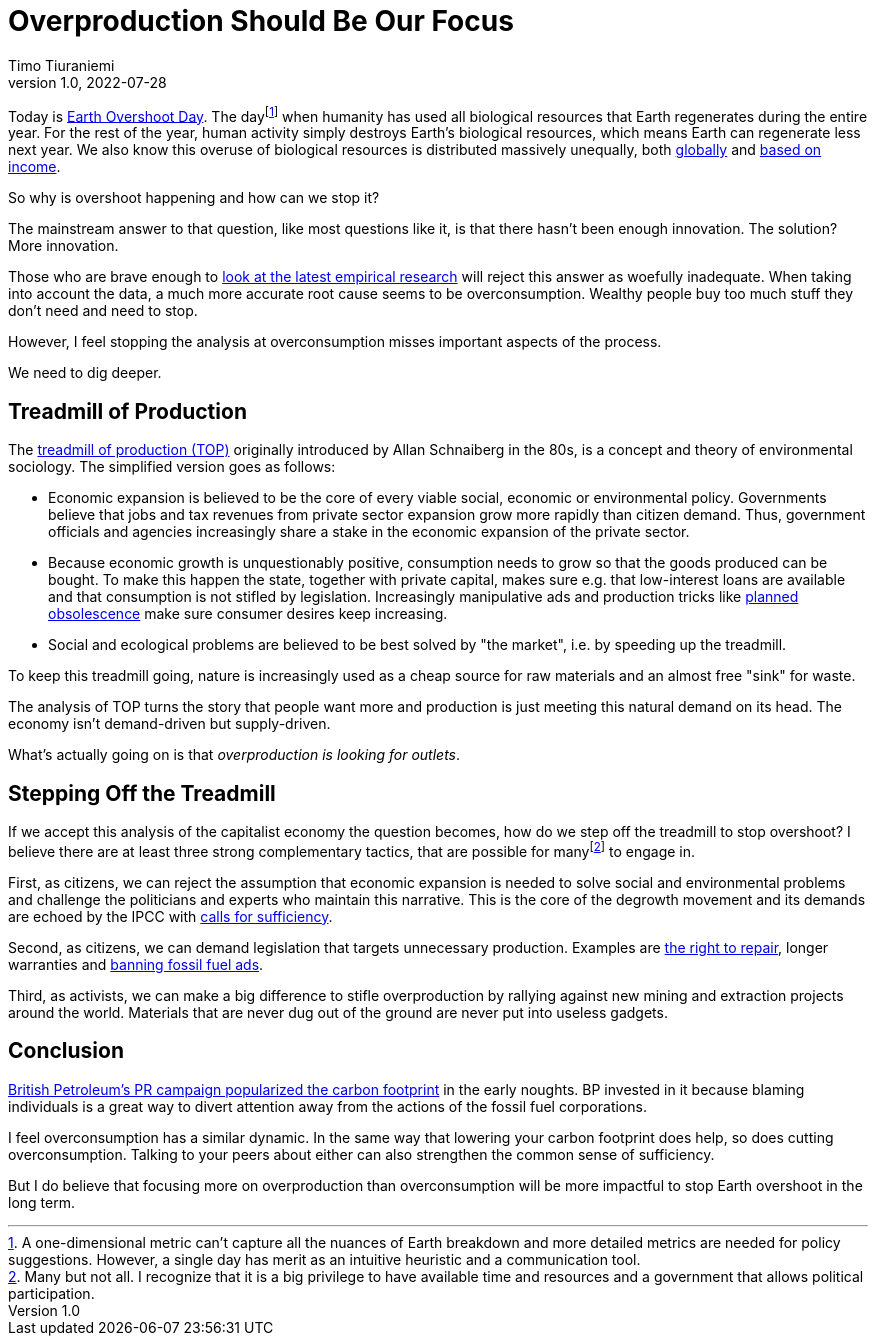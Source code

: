 = Overproduction Should Be Our Focus
Timo Tiuraniemi
1.0, 2022-07-28
:description: To stop Earth overshoot, we should focus on overproduction not overconsumption.
:keywords: Earth Overshoot Day, Treadmill of Production, Earth breakdown

Today is https://www.overshootday.org/[Earth Overshoot Day].
The dayfootnote:[A one-dimensional metric can't capture all the nuances of Earth breakdown and more detailed metrics are needed for policy suggestions. However, a single day has merit as an intuitive heuristic and a communication tool.] when humanity has used all biological resources that Earth regenerates during the entire year.
For the rest of the year, human activity simply destroys Earth's biological resources, which means Earth can regenerate less next year.
We also know this overuse of biological resources is distributed massively unequally, both https://www.thelancet.com/journals/lanplh/article/PIIS2542-5196(22)00044-4/fulltext[globally] and https://wir2022.wid.world/chapter-6/[based on income].

So why is overshoot happening and how can we stop it?

The mainstream answer to that question, like most questions like it, is that there hasn't been enough innovation.
The solution?
More innovation.

Those who are brave enough to https://timotheeparrique.com/decoupling-in-the-ipcc-ar6-wgiii/[look at the latest empirical research] will reject this answer as woefully inadequate.
When taking into account the data, a much more accurate root cause seems to be overconsumption.
Wealthy people buy too much stuff they don't need and need to stop.

However, I feel stopping the analysis at overconsumption misses important aspects of the process.

We need to dig deeper.

== Treadmill of Production

The https://doi.org/10.1016/S0196-1152(02)80004-7[treadmill of production (TOP)] originally introduced by Allan Schnaiberg in the 80s, is a concept and theory of environmental sociology.
The simplified version goes as follows:

* Economic expansion is believed to be the core of every viable social, economic or environmental policy. Governments believe that jobs and tax revenues from private sector expansion grow more rapidly than citizen demand. Thus, government officials and agencies increasingly share a stake in the economic expansion of the private sector.
* Because economic growth is unquestionably positive, consumption needs to grow so that the goods produced can be bought. To make this happen the state, together with private capital, makes sure e.g. that low-interest loans are available and that consumption is not stifled by legislation. Increasingly manipulative ads and production tricks like https://en.wikipedia.org/wiki/Planned_obsolescence[planned obsolescence] make sure consumer desires keep increasing.
* Social and ecological problems are believed to be best solved by "the market", i.e. by speeding up the treadmill.

To keep this treadmill going, nature is increasingly used as a cheap source for raw materials and an almost free "sink" for waste.

The analysis of TOP turns the story that people want more and production is just meeting this natural demand on its head.
The economy isn't demand-driven but supply-driven.

What's actually going on is that _overproduction is looking for outlets_.

== Stepping Off the Treadmill

If we accept this analysis of the capitalist economy the question becomes, how do we step off the treadmill to stop overshoot?
I believe there are at least three strong complementary tactics, that are possible for manyfootnote:[Many but not all. I recognize that it is a big privilege to have available time and resources and a government that allows political participation.] to engage in.

[#highlighted]#First, as citizens, we can reject the assumption that economic expansion is needed to solve social and environmental problems and challenge the politicians and experts who maintain this narrative.#
This is the core of the degrowth movement and its demands are echoed by the IPCC with https://timotheeparrique.com/sufficiency-means-degrowth/[calls for sufficiency].

Second, as citizens, we can demand legislation that targets unnecessary production.
Examples are https://www.repair.org/right[the right to repair], longer warranties and https://banfossilfuelads.org/[banning fossil fuel ads].

Third, as activists, we can make a big difference to stifle overproduction by rallying against new mining and extraction projects around the world.
Materials that are never dug out of the ground are never put into useless gadgets.

== Conclusion

https://mashable.com/feature/carbon-footprint-pr-campaign-sham[British Petroleum's PR campaign popularized the carbon footprint] in the early noughts.
BP invested in it because blaming individuals is a great way to divert attention away from the actions of the fossil fuel corporations.

I feel overconsumption has a similar dynamic.
In the same way that lowering your carbon footprint does help, so does cutting overconsumption.
Talking to your peers about either can also strengthen the common sense of sufficiency.

But I do believe that focusing more on overproduction than overconsumption will be more impactful to stop Earth overshoot in the long term.
